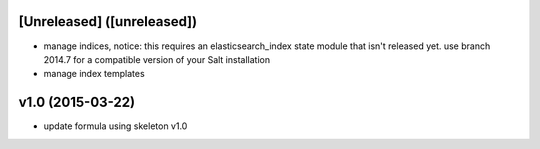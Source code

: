 [Unreleased] ([unreleased])
---------------------------
* manage indices, notice: this requires an elasticsearch_index state module that isn't released yet. use branch 2014.7 for a compatible version of your Salt installation
* manage index templates

v1.0 (2015-03-22)
-----------------
* update formula using skeleton v1.0
